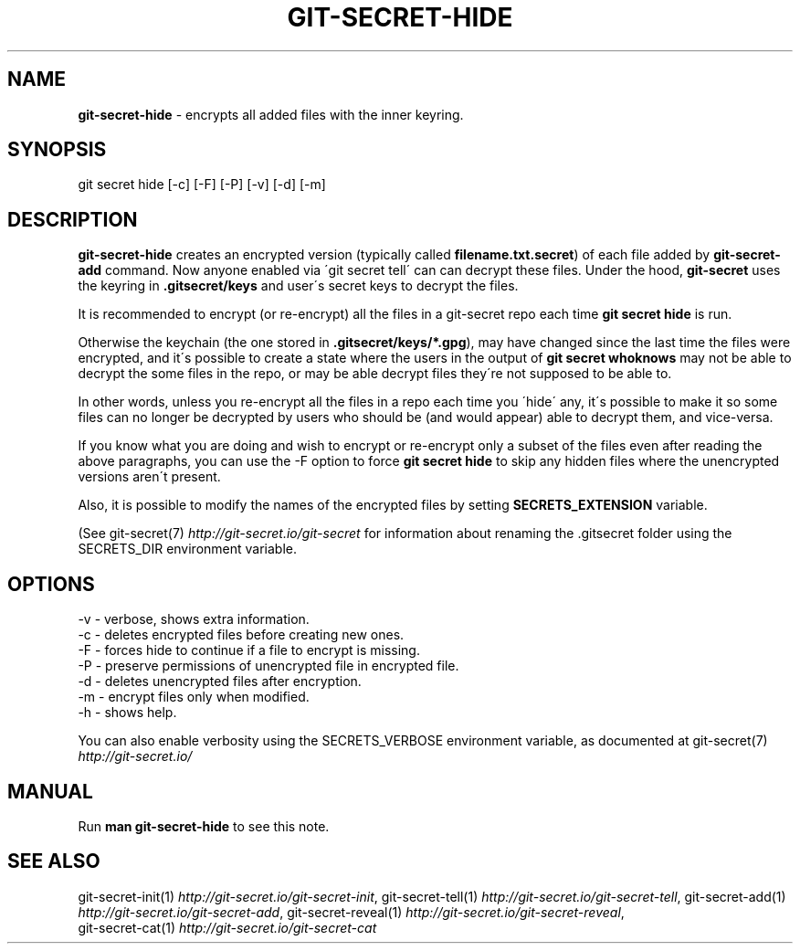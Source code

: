 .\" generated with Ronn/v0.7.3
.\" http://github.com/rtomayko/ronn/tree/0.7.3
.
.TH "GIT\-SECRET\-HIDE" "1" "March 2019" "sobolevn" "git-secret"
.
.SH "NAME"
\fBgit\-secret\-hide\fR \- encrypts all added files with the inner keyring\.
.
.SH "SYNOPSIS"
.
.nf

git secret hide [\-c] [\-F] [\-P] [\-v] [\-d] [\-m]
.
.fi
.
.SH "DESCRIPTION"
\fBgit\-secret\-hide\fR creates an encrypted version (typically called \fBfilename\.txt\.secret\fR) of each file added by \fBgit\-secret\-add\fR command\. Now anyone enabled via \'git secret tell\' can can decrypt these files\. Under the hood, \fBgit\-secret\fR uses the keyring in \fB\.gitsecret/keys\fR and user\'s secret keys to decrypt the files\.
.
.P
It is recommended to encrypt (or re\-encrypt) all the files in a git\-secret repo each time \fBgit secret hide\fR is run\.
.
.P
Otherwise the keychain (the one stored in \fB\.gitsecret/keys/*\.gpg\fR), may have changed since the last time the files were encrypted, and it\'s possible to create a state where the users in the output of \fBgit secret whoknows\fR may not be able to decrypt the some files in the repo, or may be able decrypt files they\'re not supposed to be able to\.
.
.P
In other words, unless you re\-encrypt all the files in a repo each time you \'hide\' any, it\'s possible to make it so some files can no longer be decrypted by users who should be (and would appear) able to decrypt them, and vice\-versa\.
.
.P
If you know what you are doing and wish to encrypt or re\-encrypt only a subset of the files even after reading the above paragraphs, you can use the \-F option to force \fBgit secret hide\fR to skip any hidden files where the unencrypted versions aren\'t present\.
.
.P
Also, it is possible to modify the names of the encrypted files by setting \fBSECRETS_EXTENSION\fR variable\.
.
.P
(See git\-secret(7) \fIhttp://git\-secret\.io/git\-secret\fR for information about renaming the \.gitsecret folder using the SECRETS_DIR environment variable\.
.
.SH "OPTIONS"
.
.nf

\-v  \- verbose, shows extra information\.
\-c  \- deletes encrypted files before creating new ones\.
\-F  \- forces hide to continue if a file to encrypt is missing\.
\-P  \- preserve permissions of unencrypted file in encrypted file\.
\-d  \- deletes unencrypted files after encryption\.
\-m  \- encrypt files only when modified\.
\-h  \- shows help\.
.
.fi
.
.P
You can also enable verbosity using the SECRETS_VERBOSE environment variable, as documented at git\-secret(7) \fIhttp://git\-secret\.io/\fR
.
.SH "MANUAL"
Run \fBman git\-secret\-hide\fR to see this note\.
.
.SH "SEE ALSO"
git\-secret\-init(1) \fIhttp://git\-secret\.io/git\-secret\-init\fR, git\-secret\-tell(1) \fIhttp://git\-secret\.io/git\-secret\-tell\fR, git\-secret\-add(1) \fIhttp://git\-secret\.io/git\-secret\-add\fR, git\-secret\-reveal(1) \fIhttp://git\-secret\.io/git\-secret\-reveal\fR,
.
.br
git\-secret\-cat(1) \fIhttp://git\-secret\.io/git\-secret\-cat\fR

